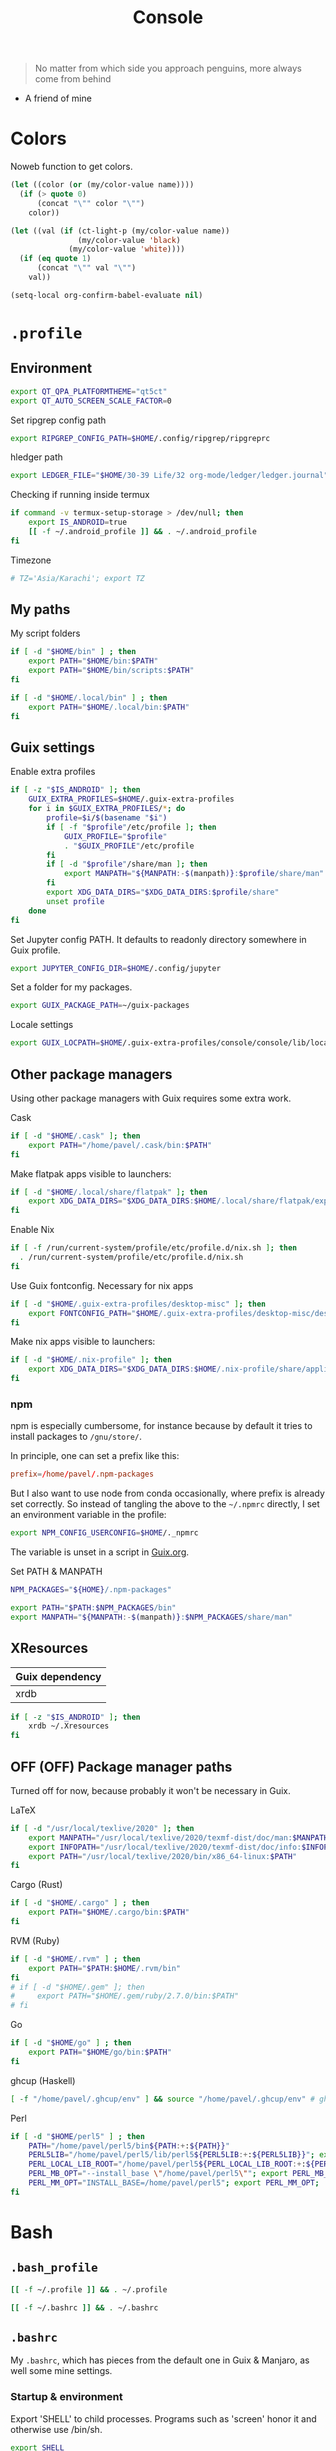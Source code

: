 #+TITLE: Console
#+TODO: TODO(t) CHECK(s) | OFF(o)
#+PROPERTY: header-args :mkdirp yes
#+PROPERTY: header-args:conf-space   :comments link
#+PROPERTY: header-args:conf-toml    :comments link
#+PROPERTY: header-args:sh           :tangle-mode (identity #o755) :comments link :shebang "#!/usr/bin/env sh"
#+PROPERTY: header-args:bash         :tangle-mode (identity #o755) :comments link :shebang "#!/usr/bin/env bash"
#+OPTIONS: broken-links:auto h:6 toc:nil

#+begin_quote
No matter from which side you approach penguins, more always come from behind
#+end_quote
- A friend of mine


* Colors
Noweb function to get colors.

#+NAME: get-color
#+begin_src emacs-lisp :var name="black" quote=0 :tangle no
(let ((color (or (my/color-value name))))
  (if (> quote 0)
      (concat "\"" color "\"")
    color))
#+end_src

#+NAME: get-fg-for-color
#+begin_src emacs-lisp :var name="black" quote=0 :tangle no
(let ((val (if (ct-light-p (my/color-value name))
               (my/color-value 'black)
             (my/color-value 'white))))
  (if (eq quote 1)
      (concat "\"" val "\"")
    val))
#+end_src

#+begin_src emacs-lisp :tangle no
(setq-local org-confirm-babel-evaluate nil)
#+end_src

* =.profile=
:PROPERTIES:
:header-args+: :tangle ./.profile
:header-args:sh: :shebang "" :comments link
:END:
** Environment
#+begin_src sh
export QT_QPA_PLATFORMTHEME="qt5ct"
export QT_AUTO_SCREEN_SCALE_FACTOR=0
#+end_src

Set ripgrep config path
#+begin_src sh
export RIPGREP_CONFIG_PATH=$HOME/.config/ripgrep/ripgreprc
#+end_src

hledger path
#+begin_src sh
export LEDGER_FILE="$HOME/30-39 Life/32 org-mode/ledger/ledger.journal"
#+end_src

Checking if running inside termux
#+begin_src sh
if command -v termux-setup-storage > /dev/null; then
    export IS_ANDROID=true
    [[ -f ~/.android_profile ]] && . ~/.android_profile
fi
#+end_src

Timezone
#+begin_src sh
# TZ='Asia/Karachi'; export TZ
#+end_src
** My paths
My script folders
#+begin_src sh
if [ -d "$HOME/bin" ] ; then
    export PATH="$HOME/bin:$PATH"
    export PATH="$HOME/bin/scripts:$PATH"
fi

if [ -d "$HOME/.local/bin" ] ; then
    export PATH="$HOME/.local/bin:$PATH"
fi
#+end_src

** Guix settings
Enable extra profiles

#+begin_src sh
if [ -z "$IS_ANDROID" ]; then
    GUIX_EXTRA_PROFILES=$HOME/.guix-extra-profiles
    for i in $GUIX_EXTRA_PROFILES/*; do
        profile=$i/$(basename "$i")
        if [ -f "$profile"/etc/profile ]; then
            GUIX_PROFILE="$profile"
            . "$GUIX_PROFILE"/etc/profile
        fi
        if [ -d "$profile"/share/man ]; then
            export MANPATH="${MANPATH:-$(manpath)}:$profile/share/man"
        fi
        export XDG_DATA_DIRS="$XDG_DATA_DIRS:$profile/share"
        unset profile
    done
fi
#+end_src

Set Jupyter config PATH. It defaults to readonly directory somewhere in Guix profile.
#+begin_src sh
export JUPYTER_CONFIG_DIR=$HOME/.config/jupyter
#+end_src

Set a folder for my packages.
#+begin_src sh
export GUIX_PACKAGE_PATH=~/guix-packages
#+end_src

Locale settings
#+begin_src sh
export GUIX_LOCPATH=$HOME/.guix-extra-profiles/console/console/lib/locale
#+end_src
** Other package managers
Using other package managers with Guix requires some extra work.

Cask
#+begin_src sh
if [ -d "$HOME/.cask" ]; then
    export PATH="/home/pavel/.cask/bin:$PATH"
fi
#+end_src

Make flatpak apps visible to launchers:
#+begin_src sh
if [ -d "$HOME/.local/share/flatpak" ]; then
    export XDG_DATA_DIRS="$XDG_DATA_DIRS:$HOME/.local/share/flatpak/exports/share"
fi
#+end_src

Enable Nix
#+begin_src sh
if [ -f /run/current-system/profile/etc/profile.d/nix.sh ]; then
  . /run/current-system/profile/etc/profile.d/nix.sh
fi
#+end_src

Use Guix fontconfig. Necessary for nix apps
#+begin_src sh
if [ -d "$HOME/.guix-extra-profiles/desktop-misc" ]; then
    export FONTCONFIG_PATH="$HOME/.guix-extra-profiles/desktop-misc/desktop-misc/etc/fonts"
fi
#+end_src

Make nix apps visible to launchers:
#+begin_src sh
if [ -d "$HOME/.nix-profile" ]; then
    export XDG_DATA_DIRS="$XDG_DATA_DIRS:$HOME/.nix-profile/share/applications"
fi
#+end_src

*** npm
npm is especially cumbersome, for instance because by default it tries to install packages to =/gnu/store/=.

In principle, one can set a prefix like this:
#+begin_src conf :tangle ~/._npmrc
prefix=/home/pavel/.npm-packages
#+end_src

But I also want to use node from conda occasionally, where prefix is already set correctly. So instead of tangling the above to the =~/.npmrc= directly, I set an environment variable in the profile:

#+begin_src sh
export NPM_CONFIG_USERCONFIG=$HOME/._npmrc
#+end_src

The variable is unset in a script in [[file:Guix.org::*micromamba][Guix.org]].

Set PATH & MANPATH
#+begin_src sh
NPM_PACKAGES="${HOME}/.npm-packages"

export PATH="$PATH:$NPM_PACKAGES/bin"
export MANPATH="${MANPATH:-$(manpath)}:$NPM_PACKAGES/share/man"
#+end_src
** XResources
| Guix dependency |
|-----------------|
| xrdb            |

#+begin_src sh
if [ -z "$IS_ANDROID" ]; then
    xrdb ~/.Xresources
fi
#+end_src
** OFF (OFF) Package manager paths
Turned off for now, because probably it won't be necessary in Guix.

LaTeX
#+begin_src sh :tangle no
if [ -d "/usr/local/texlive/2020" ]; then
    export MANPATH="/usr/local/texlive/2020/texmf-dist/doc/man:$MANPATH"
    export INFOPATH="/usr/local/texlive/2020/texmf-dist/doc/info:$INFOPATH"
    export PATH="/usr/local/texlive/2020/bin/x86_64-linux:$PATH"
fi
#+end_src

Cargo (Rust)
#+begin_src sh :tangle no
if [ -d "$HOME/.cargo" ] ; then
    export PATH="$HOME/.cargo/bin:$PATH"
fi
#+end_src

RVM (Ruby)
#+begin_src sh :tangle no
if [ -d "$HOME/.rvm" ] ; then
    export PATH="$PATH:$HOME/.rvm/bin"
fi
# if [ -d "$HOME/.gem" ]; then
#     export PATH="$HOME/.gem/ruby/2.7.0/bin:$PATH"
# fi
#+end_src

Go
#+begin_src sh :tangle no
if [ -d "$HOME/go" ] ; then
    export PATH="$HOME/go/bin:$PATH"
fi
#+end_src

ghcup (Haskell)
#+begin_src sh :tangle no
[ -f "/home/pavel/.ghcup/env" ] && source "/home/pavel/.ghcup/env" # ghcup-env
#+end_src

Perl
#+begin_src sh :tangle no
if [ -d "$HOME/perl5" ] ; then
    PATH="/home/pavel/perl5/bin${PATH:+:${PATH}}"
    PERL5LIB="/home/pavel/perl5/lib/perl5${PERL5LIB:+:${PERL5LIB}}"; export PERL5LIB;
    PERL_LOCAL_LIB_ROOT="/home/pavel/perl5${PERL_LOCAL_LIB_ROOT:+:${PERL_LOCAL_LIB_ROOT}}"; export PERL_LOCAL_LIB_ROOT;
    PERL_MB_OPT="--install_base \"/home/pavel/perl5\""; export PERL_MB_OPT;
    PERL_MM_OPT="INSTALL_BASE=/home/pavel/perl5"; export PERL_MM_OPT;
fi
#+end_src
* Bash
:PROPERTIES:
:header-args:bash: :shebang "" :comments link
:END:
** =.bash_profile=
#+begin_src bash :tangle ./.bash_profile
[[ -f ~/.profile ]] && . ~/.profile

[[ -f ~/.bashrc ]] && . ~/.bashrc
#+end_src
** =.bashrc=
:PROPERTIES:
:header-args+: :tangle ./.bashrc
:END:

My =.bashrc=, which has pieces from the default one in Guix & Manjaro, as well some mine settings.

*** Startup & environment
Export 'SHELL' to child processes.  Programs such as 'screen' honor it and otherwise use /bin/sh.
#+begin_src bash
export SHELL
#+end_src

We are being invoked from a non-interactive shell.  If this is an SSH session (as in "ssh host command"), source /etc/profile, so we get PATH and other essential variables.
#+begin_src bash
if [[ $- != *i* ]]
then
    [[ -n "$SSH_CLIENT" && -f "/etc/bashrc" ]] && source /etc/profile
    return
fi
#+end_src

If =termux-setup-storage= is available, then we're running inside termux. It is necessary to source =~/.profile= manually.
#+begin_src bash
if command -v termux-setup-storage > /dev/null; then
    if [[ -z "$IS_ANDROID" ]]; then
        source ~/.profile
    fi
fi
#+end_src

Source the system-wide file
#+begin_src bash
if [[ -f "/etc/bashrc" ]]; then
    source /etc/bashrc
fi
#+end_src

| Guix dependency |
|-----------------|
| xhost           |

Allow other users to access X server. Necessary for stuff like aw-watcher-window.
#+begin_src bash
xhost +local:root > /dev/null 2>&1
#+end_src

Set manpager to bat
#+begin_src bash
export MANPAGER="sh -c 'sed -e s/.\\\\x08//g | bat -l man -p'"
#+end_src

[[https://codeberg.org/akib/emacs-eat][eat]] integration
#+begin_src bash
[ -n "$EAT_SHELL_INTEGRATION_DIR" ] && source "$EAT_SHELL_INTEGRATION_DIR/bash"
#+end_src
*** Launch fish
Launch fish shell unless bash itself is launched from fish.
#+begin_src bash
use_fish=true

if [[ $(ps --no-header --pid=$PPID --format=cmd) != "fish" && ${use_fish} && $(command -v fish) ]]
then
    exec fish
fi
#+end_src
The rest of =.bashrc= is not executed if fish was launched.
*** Colors
Setting for colors, packed in the default =.bashrc= in Manjaro
#+begin_src bash
use_color=true

# Set colorful PS1 only on colorful terminals.
# dircolors --print-database uses its own built-in database
# instead of using /etc/DIR_COLORS.  Try to use the external file
# first to take advantage of user additions.  Use internal bash
# globbing instead of external grep binary.
safe_term=${TERM//[^[:alnum:]]/?}   # sanitize TERM
match_lhs=""
[[ -f ~/.dir_colors   ]] && match_lhs="${match_lhs}$(<~/.dir_colors)"
[[ -f /etc/DIR_COLORS ]] && match_lhs="${match_lhs}$(</etc/DIR_COLORS)"
[[ -z ${match_lhs}    ]] \
    && type -P dircolors >/dev/null \
    && match_lhs=$(dircolors --print-database)
[[ $'\n'${match_lhs} == *$'\n'"TERM "${safe_term}* ]] && use_color=true

if ${use_color} ; then
    # Enable colors for ls, etc.  Prefer ~/.dir_colors #64489
    if type -P dircolors >/dev/null ; then
        if [[ -f ~/.dir_colors ]] ; then
            eval $(dircolors -b ~/.dir_colors)
        elif [[ -f /etc/DIR_COLORS ]] ; then
            eval $(dircolors -b /etc/DIR_COLORS)
        fi
    fi

    if [[ ${EUID} == 0 ]] ; then
        PS1='\[\033[01;31m\][\h\[\033[01;36m\] \W\[\033[01;31m\]]\$\[\033[00m\] '
    else
        PS1='\[\033[01;32m\][\u@\h\[\033[01;37m\] \W\[\033[01;32m\]]\$\[\033[00m\] '
    fi

    alias ls='ls --color=auto'
    alias grep='grep --colour=auto'
    alias egrep='egrep --colour=auto'
    alias fgrep='fgrep --colour=auto'
else
    if [[ ${EUID} == 0 ]] ; then
        # show root@ when we don't have colors
        PS1='\u@\h \W \$ '
    else
        PS1='\u@\h \w \$ '
    fi
fi

unset use_color safe_term match_lhs sh
#+end_src
*** Settings
Some general bash settings.

References:
- [[https://www.gnu.org/software/bash/manual/html_node/The-Shopt-Builtin.html][shopt list]]
#+begin_src bash
complete -cf sudo           # Sudo autocompletion

shopt -s checkwinsize       # Check windows size after each command
shopt -s expand_aliases     # Aliases
shopt -s autocd             # Cd to directory just by typing its name (without cd)
#+end_src

History control
#+begin_src bash
shopt -s histappend
export HISTCONTROL=ignoredups:erasedups
HISTSIZE=
HISTFILESIZE=
#+end_src

Autocompletions
#+begin_src bash :tangle no
[ -r /usr/share/bash-completion/bash_completion ] && . /usr/share/bash-completion/bash_completion
if [ -d "/usr/share/fzf" ]; then
    source /usr/share/fzf/completion.bash
    source /usr/share/fzf/key-bindings.bash
fi
#+end_src
*** Aliases
#+begin_src bash :noweb yes :noweb-ref shell-aliases
alias v="vim"
if command -v exa > /dev/null; then
    alias ls="exa --icons"
    alias ll="exa -lah --icons"
else
    alias ll='ls -lah'
fi
alias q="exit"
alias c="clear"
alias ci="init_mamba"
alias ca="micromamba activate"
alias cii="export INIT_MAMBA=true && init_mamba"
#+end_src

#+begin_src bash
if [[ ! -z "$SIMPLE" ]]; then
    unalias ls
    alias ll="ls -lah"
fi
#+end_src
*** Micromamba
I've moved from conda to [[https://github.com/mamba-org/mamba][micromamba]] because it's faster.

#+begin_quote
managed by 'mamba init' !!!
#+end_quote
Yeah, tell this to yourself

#+begin_src bash
init_mamba () {
    export MAMBA_EXE="/gnu/store/w0rrglxs2247nr4wawrh5dylisjra1q4-micromamba-bin-1.4.4-0/bin/micromamba";
    export MAMBA_ROOT_PREFIX="/home/pavel/micromamba";
    __mamba_setup="$("$MAMBA_EXE" shell hook --shell bash --prefix "$MAMBA_ROOT_PREFIX" 2> /dev/null)"
    if [ $? -eq 0 ]; then
        eval "$__mamba_setup"
    else
        if [ -f "/home/pavel/micromamba/etc/profile.d/micromamba.sh" ]; then
            . "/home/pavel/micromamba/etc/profile.d/micromamba.sh"
        else
            export  PATH="/home/pavel/micromamba/bin:$PATH"  # extra space after export prevents interference from conda init
        fi
    fi
    unset __mamba_setup
}

if [[ ! -z "$INIT_MAMBA" ]]; then
    init_mamba
fi
#+end_src

*** Starship
#+begin_src bash
if [[ -z "$SIMPLE" && "$TERM" != "dumb" ]]; then
    eval "$(starship init bash)"
fi
#+end_src
*** Yandex Cloud
#+begin_src bash
init_yc () {
    # The next line updates PATH for Yandex Cloud CLI.
    if [ -f '/home/pavel/yandex-cloud/path.bash.inc' ]; then source '/home/pavel/yandex-cloud/path.bash.inc'; fi

    # The next line enables shell command completion for yc.
    if [ -f '/home/pavel/yandex-cloud/completion.bash.inc' ]; then source '/home/pavel/yandex-cloud/completion.bash.inc'; fi
}
#+end_src
* Fish
:PROPERTIES:
:header-args+: :tangle ./.config/fish/config.fish :comments link
:END:

| Guix dependency | Description                              |
|-----------------+------------------------------------------|
| fish            | An alternative non POSIX-compliant shell |

[[https://fishshell.com/][Fish shell]] is a non-POSIX-compliant shell, which offers some fancy UI & UX features.

Launch starship
#+begin_src fish
if [ "$TERM" != "dumb" ]; and type -q starship
    starship init fish | source
end
#+end_src

Enable vi keybindings & aliases. The alias syntax is the same as in bash, so it's just a noweb reference to =.bashrc=.
#+begin_src fish :noweb yes
fish_vi_key_bindings

alias q="exit"
alias c="clear"
if type -q exa
    alias ls="exa --icons"
    alias ll="exa -lah --icons"
else
    alias ll="ls -h"
end
#+end_src


| Guix dependency |
|-----------------|
| dt-colorscripts |

Launch a random [[https://gitlab.com/dwt1/shell-color-scripts][DT's colorscript]] unless ran inside tmux or Emacs.
#+begin_src fish
if ! test -n "$TMUX"; and ! test -n "$IS_EMACS"; and type -q colorscript
    colorscript random
end
#+end_src

Suppress fish greeting
#+begin_src fish
set fish_greeting
#+end_src
** Micromamba
First, a function to initialize micromamba.
#+begin_src fish
function init_mamba
    set -gx MAMBA_EXE "/gnu/store/w0rrglxs2247nr4wawrh5dylisjra1q4-micromamba-bin-1.4.4-0/bin/micromamba"
    set -gx MAMBA_ROOT_PREFIX "/home/pavel/micromamba"
    $MAMBA_EXE shell hook --shell fish --prefix $MAMBA_ROOT_PREFIX | source
end

if test -n "$INIT_MAMBA";
    init_mamba
end

alias ca="micromamba activate"
alias ci="init_mamba"
alias cii="export INIT_MAMBA=true && init_mamba"
#+end_src

Then, check if launched from Emacs with environment activated.
#+begin_src fish
# if test -n "$EMACS_CONDA_ENV";
    # conda activate $EMACS_CONDA_ENV
# end
#+end_src
** Colors
Fish seems to have hardcoded colorcodes in some color settings. I set these to base16 colors, so they would match Xresources.

#+begin_src fish
set fish_color_command cyan
set fish_color_comment green
set fish_color_end white
set fish_color_error red
set fish_color_escape yellow
set fish_color_operator yellow
set fish_color_param magenta
set fish_color_quote green
set fish_color_redirection yellow
#+end_src
** Keybindings
#+begin_src fish
bind -M insert \el forward-char
bind -M insert \eh backward-char
bind -M insert \ew forward-word
bind -M insert \eb backward-word
#+end_src
** Functions
A small function to open the file with =$EDITOR=.

#+begin_src fish
function e
    eval $EDITOR $argv
end
#+end_src
** direnv
#+begin_src fish
direnv hook fish | source
#+end_src
* Nushell
:PROPERTIES:
:header-args+: :tangle ./.config/nu/config.toml :comments link
:END:
 | Guix dependency |
 |-----------------|
 | nushell-bin     |

A structured shell. I don't use it as of now, but perhaps one day.

* Starship prompt
| Guix dependency | Description         |
|-----------------+---------------------|
| starship-bin    | my prompt of choice |

[[https://starship.rs/][Starship]] is a nice cross-shell prompt, written in Rust.

References:
- [[https://starship.rs/config/][Startship config guide]]

#+begin_src conf-toml :tangle ./.config/starship.toml
[character]
success_symbol = "[➤ ](bold green)"
error_symbol = "[ ](bold red)"
vicmd_symbol = "[ᐊ ](bold green)"

[aws]
symbol = " "

# [battery]
# full_symbol = ""
# charging_symbol = ""
# discharging_symbol = ""

[conda]
symbol = " "

[cmd_duration]
min_time = 500
format = " [$duration]($style) "

[docker_context]
symbol = " "

[elixir]
symbol = " "

[elm]
symbol = " "

[git_branch]
symbol = " "
truncation_length = 20

[golang]
symbol = " "

# [haskell]
# symbol = " "

[hg_branch]
symbol = " "

[java]
symbol = " "

[julia]
symbol = " "

[memory_usage]
symbol = " "

[nim]
symbol = " "

[nix_shell]
symbol = " "

[nodejs]
symbol = " "

[package]
symbol = " "
disabled = true

[php]
symbol = " "

[python]
symbol = " "

[ruby]
symbol = " "

[rust]
symbol = " "
#+end_src
* Tmux
:PROPERTIES:
:header-args+: :tangle ./.tmux.conf
:END:
| Guix dependency |
|-----------------|
| tmux            |
| python-tmuxp    |

[[https://github.com/tmux/tmux][tmux]] is my terminal multiplexer of choice.

It provides pretty sane defaults, so the config is not too large. I rebind the prefix to =C-a= though.
** Term settings
I have no idea how and why these statements work.
#+begin_src conf-space
set -g default-terminal "screen-256color"
set -ga terminal-overrides ",*256col*:Tc"
#+end_src

History limit.
#+begin_src conf-space
set -g history-limit 20000
#+end_src
** Keybindings
Enable vi keys and mouse.
#+begin_src conf-space
set-window-option -g mode-keys vi
set-option -g xterm-keys on
set-option -g mouse on
set -sg escape-time 10
#+end_src

Change prefix from =C-b= to =C-a=.
#+begin_src conf-space
unbind C-b
set -g prefix C-a
bind C-a send-prefix
#+end_src

Vi-like keybindings to manage panes & windows.
#+begin_src conf-space
bind h select-pane -L
bind j select-pane -D
bind k select-pane -U
bind l select-pane -R

bind s split-window
bind v split-window -h

bind-key n new-window
bind-key t next-window
bind-key T previous-window
#+end_src

Reload the config.
#+begin_src conf-space
bind r source-file ~/.tmux.conf
#+end_src
** Copy to clipboard
| Guix dependency |
|-----------------|
| xclip           |

Make tmux copy to clipboard as well
#+begin_src conf-space
bind-key -T copy-mode-vi MouseDragEnd1Pane send-keys -X copy-pipe-and-cancel "xclip -selection clipboard -i"
bind-key -T copy-mode-vi y send-keys -X copy-pipe-and-cancel "xclip -selection clipboard -i"
#+end_src
** UI
On [2020-01-22 Wed], I had generated the first version of this following with [[https://github.com/edkolev/tmuxline.vim][tmuxline.vim]] plugin and palenight theme for [[https://github.com/vim-airline/vim-airline][vim-airline]].

Then I adapted it to use the current Emacs theme.

#+begin_src conf-space :tangle ./.tmux.line.conf :noweb yes
set -g status-justify "centre"
set -g status "on"
set -g status-left-style "none"
set -g message-command-style "fg=<<get-color(name="fg")>>,bg=<<get-color(name="bg-other")>>"
set -g status-right-style "none"
set -g pane-active-border-style "fg=<<get-color(name="blue")>>"
set -g status-style "none,bg=<<get-color(name="bg-other")>>"
set -g message-style "fg=<<get-color(name="fg")>>,bg=<<get-color(name="bg-other")>>"
set -g pane-border-style "fg=<<get-color(name="blue")>>"
set -g status-right-length "100"
set -g status-left-length "100"
setw -g window-status-activity-style "none,fg=<<get-color(name="blue")>>,bg=<<get-color(name="bg-other")>>"
setw -g window-status-separator ""
setw -g window-status-style "none,fg=<<get-color(name="fg")>>,bg=<<get-color(name="bg-other")>>"
set -g status-left "#[fg=<<get-fg-for-color(name="blue")>>,bg=<<get-color(name="blue")>>] #S #[fg=<<get-color(name="blue")>>,bg=<<get-color(name="light-blue")>>,nobold,nounderscore,noitalics]#[fg=<<get-fg-for-color(name="light-blue")>>,bg=<<get-color(name="light-blue")>>] #W #[fg=<<get-color(name="light-blue")>>,bg=<<get-color(name="bg-other")>>,nobold,nounderscore,noitalics]"
set -g status-right "%-H:%M #[bg=<<get-color(name="bg-other")>>,fg=<<get-color(name="light-blue")>>,nobold,nounderscore,noitalics]#[fg=<<get-fg-for-color(name="light-blue")>>,bg=<<get-color(name="light-blue")>>] %a, %b %d #[bg=<<get-color(name="light-blue")>>,fg=<<get-color(name="blue")>>,nobold,nounderscore,noitalics]#[fg=<<get-fg-for-color(name="blue")>>,bg=<<get-color(name="blue")>>] #H "
setw -g window-status-format "#[fg=<<get-color(name="bg-other")>>,bg=<<get-color(name="light-blue")>>,nobold,nounderscore,noitalics]#[fg=<<get-fg-for-color(name="light-blue")>>,bg=<<get-color(name="light-blue")>>] #I #W #[align=left] #[fg=<<get-color(name="light-blue")>>,bg=<<get-color(name="bg-other")>>,nobold,nounderscore,noitalics]"
setw -g window-status-current-format "#[fg=<<get-color(name="bg-other")>>,bg=<<get-color(name="blue")>>,nobold,nounderscore,noitalics]#[fg=<<get-fg-for-color(name="blue")>>,bg=<<get-color(name="blue")>>] #I #W #[fg=<<get-color(name="blue")>>,bg=<<get-color(name="bg-other")>>,nobold,nounderscore,noitalics]"
#+end_src

Source the line config:
#+begin_src conf-space
source ~/.tmux.line.conf
#+end_src
* Alacritty
:PROPERTIES:
:header-args+: :tangle ./.config/alacritty/alacritty.yml :comments link
:END:

| Guix dependency |
|-----------------|
| alacritty       |

[[https://github.com/alacritty/alacritty][Alacritty]] is a GPU-accelerated terminal emulator. I haven't found it to be an inch faster than st, but =yml= configuration is way more convenient than patches.

References:
- [[https://github.com/alacritty/alacritty/blob/master/alacritty.yml][default config]]

#+begin_src yaml :noweb yes
decorations: none

font:
  normal:
    family: JetBrainsMono Nerd Font
    style: Regular

  size: 10

env:
  TERM: xterm-256color

colors:
  primary:
    background: '<<get-color(name="bg")>>'
    foreground: '<<get-color(name="fg")>>'
  normal:
    black: '<<get-color(name="black")>>'
    red: '<<get-color(name="red")>>'
    green: '<<get-color(name="green")>>'
    yellow: '<<get-color(name="yellow")>>'
    blue: '<<get-color(name="blue")>>'
    magenta: '<<get-color(name="magenta")>>'
    cyan: '<<get-color(name="cyan")>>'
    white: '<<get-color(name="white")>>'
  bright:
    Black: '<<get-color(name="light-black")>>'
    Red: '<<get-color(name="light-red")>>'
    Green: '<<get-color(name="light-green")>>'
    Yellow: '<<get-color(name="light-yellow")>>'
    Blue: '<<get-color(name="light-blue")>>'
    Magenta: '<<get-color(name="light-magenta")>>'
    Cyan: '<<get-color(name="light-cyan")>>'
    White: '<<get-color(name="light-white")>>'

window:
  padding:
    x: 0
    y: 0
  dynamic_padding: true
  opacity: 1

key_bindings:
  - { key: Paste,                                       action: Paste          }
  - { key: Copy,                                        action: Copy           }
  - { key: L,         mods: Control,                    action: ClearLogNotice }
  - { key: L,         mods: Control, mode: ~Vi|~Search, chars: "\x0c"          }
  - { key: PageUp,    mods: Shift,   mode: ~Alt,        action: ScrollPageUp,  }
  - { key: PageDown,  mods: Shift,   mode: ~Alt,        action: ScrollPageDown }
  - { key: Home,      mods: Shift,   mode: ~Alt,        action: ScrollToTop,   }
  - { key: End,       mods: Shift,   mode: ~Alt,        action: ScrollToBottom }

  #  Turn off vi mode
  - { key: Space,  mods: Shift|Control, mode: ~Search,    action: ReceiveChar             }

  # (Windows, Linux, and BSD only)
  - { key: V,              mods: Control|Shift, mode: ~Vi,        action: Paste            }
  - { key: C,              mods: Control|Shift,                   action: Copy             }
  - { key: F,              mods: Control|Shift, mode: ~Search,    action: ReceiveChar    }
  - { key: B,              mods: Control|Shift, mode: ~Search,    action: ReceiveChar   }
  - { key: Insert,         mods: Shift,                           action: PasteSelection   }
  - { key: Key0,           mods: Control,                         action: ResetFontSize    }
  - { key: Equals,         mods: Control,                         action: IncreaseFontSize }
  - { key: Plus,           mods: Control,                         action: IncreaseFontSize }
  - { key: NumpadAdd,      mods: Control,                         action: IncreaseFontSize }
  - { key: Minus,          mods: Control,                         action: DecreaseFontSize }
  - { key: NumpadSubtract, mods: Control,                         action: DecreaseFontSize }
#+end_src
* Various console applications
| Guix dependency       | Description                                 |
|-----------------------+---------------------------------------------|
| ncurses               | Provides stuff like ~clear~                 |
| exa                   | ~ls~ replacement, written in Rust           |
| bat                   | ~cat~ clone with syntax highlighting        |
| htop                  | Interactive process viewer                  |
| nethogs               | A tool to group processed by used bandwidth |
| osync                 | rsync wrapper                               |
| neofetch              | Fetch system info                           |
| fzf                   | fuzzy finder                                |
| p7zip                 | archiver                                    |
| password-store        | CLI password manager                        |
| zip                   |                                             |
| unzip                 |                                             |
| jmtpfs                | A tool to mount MTP devices (e.g. Android)  |
| tokei                 | Count lines of code                         |
| sshfs                 | Mount stuff over SSH                        |
| git-lfs               |                                             |
| glibc-locales         |                                             |
| direnv                |                                             |
| jless-bin             | JSON viewer                                 |
| megacmd               | mega.nz client                              |
| ncdu                  | disk usage analyzer                         |
| openssl               |                                             |
| bottom-bin            | resource monitor                            |

** ripgrep config
Occasionally I can't exclude certain files from ripgrep via the VCS settings, so here is a simple config to ignore certain files globally.
#+begin_src text :tangle ~/.config/ripgrep/ripgreprc
--ignore-file=/home/pavel/.config/ripgrep/ripgrepignore
#+end_src

The ignore file:
#+begin_src text :tangle ~/.config/ripgrep/ripgrepignore
*.ts.snap
#+end_src

By default, ripgrep doesn't read any configs, so it is necessary to set the =RIPGREP_CONFIG_PATH= variable in the [[*Environment][.profile.]]
* Misc scripts
** =nt= - exec command with a finished notification
Usage:

#+begin_example
nt <command>
#+end_example

#+begin_src sh :tangle ~/bin/scripts/nt
command="$@"
if [ ! -z "$command" ]; then
    start_time="$(date -u +%s)"
    $command
    end_time="$(date -u +%s)"
    elapsed="$(($end_time-$start_time))"
    notify-send "Terminal" "Command\n$command\nexecuted in $elapsed seconds"
else
    notify-send "Terminal" "Command execution complete"
fi
#+end_src
** =autocommit=
A script to perform automatic commits in a repository. I use it to sync my org directory and password store. I guess it's not how git is intended to be used, but it works for me.

Usage:
#+begin_example
autocommit <repository> [-F]
#+end_example

Environment:
| Variable      | Description     | Default value |
|---------------+-----------------+---------------|
| =TIMEOUT_MIN= | Default timeout | 60            |

Here's roughly what the script is doing:
- If there is a merge conflict, notify
- If there were changed files in the last =TIMEOUT_MIN= minutes, commit
- Fetch
- If there were changes in the last =TTMEOUT_MIN=, merge (usually the merge is just fast-forward)
- If the fetch was successful & the merge was either successful or delayed because of changes in the last =TIMEOUT_MIN=, push
- Send a notification about the events above
- Send a separate notification if there is a merge conflict

#+begin_src bash :tangle ~/bin/scripts/autocommit
TIMEOUT_MIN=${TIMEOUT_MIN:-60}

export DISPLAY=:0
cd "$1"

TIMESTAMP=$(date +%s)
LAST_COMMIT_TIMESTAMP=$(git log -1 --format="%at" | xargs -I{} date -d @{} +%s)
RECENTLY_CHANGED_NUM=$(find . -not -path '*/\.*' -mmin -$TIMEOUT_MIN | wc -l)
CHANGED_NUM=$(git status --porcelain | wc -l)
COMMITED="No"
PUSHED="No"
FETCHED="No"
MERGED="No"

notify () {
    if command -v notify-send; then
        notify-send -u ${LEVEL:-normal} "$1" "$2"
    else
        echo "$1" "$2"
    fi
}

if [[ $(git ls-files -u | wc -l) -gt 0 ]]; then
    LEVEL=critical notify "Autocommit $(pwd)" "Merge conflict!"
fi

if [[ ($RECENTLY_CHANGED_NUM -eq 0 || $2 = "-F") && $CHANGED_NUM -gt 0 ]]; then
    read -r -d '' MESSAGE << EOM
Autocommit $(date -Iminutes)

Hostname: $(hostname)
EOM
    git add -A
    git commit -m "$MESSAGE"
    COMMITED="Yes"
fi

NEED_TO_PUSH=$(git log origin/master..HEAD | wc -l)

git fetch && FETCHED="Yes" || FETCHED="No"
if [[ $RECENTLY_CHANGED_NUM -gt 0 && $2 != '-F' ]]; then
    MERGED="Waiting"
fi

if [[ ($RECENTLY_CHANGED_NUM -eq 0 || $2 = "-F") && $FETCHED = "Yes" ]]; then
    MERGE_OUT=$(git merge origin/master) && MERGED="Yes" || MERGED="No"
fi

if [[ $NEED_TO_PUSH -gt 0 && ($MERGED = "Yes" || $MERGED = "Waiting") ]]; then
    git push origin && PUSHED="Yes" || PUSHED="No"
fi

if [[ $PUSHED = "Yes" || $COMMITED = "Yes" || ($MERGED = "Yes" &&  $MERGE_OUT != "Already up to date.")]]; then
    read -r -d '' NOTIFICATION << EOM
Commited: $COMMITED
Fetched: $FETCHED
Merged: $MERGED
Pushed: $PUSHED
EOM
    notify "Autocommit $(pwd)" "$NOTIFICATION"
fi

if [[ $(git ls-files -u | wc -l) -gt 0 ]]; then
    LEVEL=critical notify "Autocommit $(pwd)" "Merge conflict!"
fi
#+end_src

=mcron= job:
#+begin_src scheme :tangle ~/.config/cron/autocommit.guile
(job "0 * * * *" "autocommit ~/Documents/org-mode")
(job "0,15,30,45 * * * *" "autocommit ~/.password-store")
#+end_src
* Guix settings
#+NAME: packages
#+begin_src emacs-lisp :tangle no :eval never-export
(my/format-guix-dependencies)
#+end_src

#+begin_src scheme :tangle .config/guix/manifests/console.scm :noweb yes
(specifications->manifest
 '(
   <<packages()>>))
#+end_src
* Android notes
SSH instructions: https://wiki.termux.com/wiki/Remote_Access

Don't forget to install the following termux packages:
| Termux package |
|----------------|
| vim            |
| tmux           |
| starship       |
| fish           |
| exa            |
| bat            |
| git            |

Also:
- cleanup =$PREFIX/etc/motd= to remove hello message.
- copy the required font at =$HOME/.termux/font.ttf= and run =termux-reload-settings=.

** Installation of [[https://gitlab.com/dwt1/shell-color-scripts][DT's colorscripts]]:
#+begin_src bash :tangle no :eval no
git clone https://gitlab.com/dwt1/shell-color-scripts.git
cd shell-color-scripts
#+end_src

Apply a patch:
#+begin_src diff
--- a/colorscript.sh
+++ b/colorscript.sh
@@ -2,7 +2,7 @@

 # Simple CLI for shell-color-scripts

-DIR_COLORSCRIPTS="/opt/shell-color-scripts/colorscripts"
+DIR_COLORSCRIPTS="$PREFIX/opt/shell-color-scripts/colorscripts"
 LS_CMD="$(command -v ls)"
 fmt_help="  %-20s\t%-54s\n"
 list_colorscripts="$($LS_CMD "${DIR_COLORSCRIPTS}" | cut -d ' ' -f 1 | nl)"
#+end_src

#+begin_src bash :tangle no :eval no
sudo mkdir -p $PREFIX/opt/shell-color-scripts/colorscripts || return 1
sudo cp -rf colorscripts/* $PREFIX/opt/shell-color-scripts/colorscripts
sudo cp colorscript.sh $PREFIX/bin/colorscript
#+end_src
